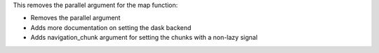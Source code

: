 This removes the parallel argument for the map function:

- Removes the parallel argument
- Adds more documentation on setting the dask backend
- Adds navigation_chunk argument for setting the chunks with a non-lazy signal